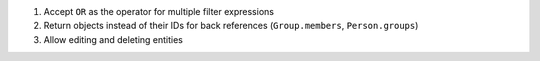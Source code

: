 1. Accept ``OR`` as the operator for multiple filter expressions
2. Return objects instead of their IDs for back references (``Group.members``, ``Person.groups``)
3. Allow editing and deleting entities
